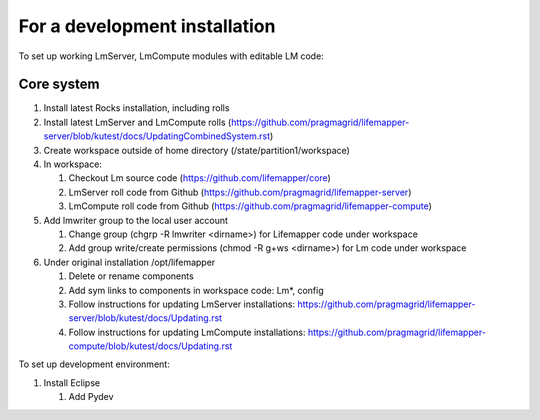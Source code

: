 ##############################
For a development installation
##############################


To set up working LmServer, LmCompute modules with editable LM code:

___________
Core system
___________
#. Install latest Rocks installation, including rolls
#. Install latest LmServer and LmCompute rolls 
   (https://github.com/pragmagrid/lifemapper-server/blob/kutest/docs/UpdatingCombinedSystem.rst)
#. Create workspace outside of home directory (/state/partition1/workspace)
#. In workspace:

   #. Checkout Lm source code (https://github.com/lifemapper/core)
   #. LmServer roll code from Github (https://github.com/pragmagrid/lifemapper-server)
   #. LmCompute roll code from Github (https://github.com/pragmagrid/lifemapper-compute)
   
#. Add lmwriter group to the local user account

   #. Change group (chgrp -R lmwriter <dirname>) for Lifemapper code under 
      workspace
   #. Add group write/create permissions (chmod -R g+ws <dirname>) for Lm 
      code under workspace
      
#. Under original installation /opt/lifemapper

   #. Delete or rename components 
   #. Add sym links to components in workspace code: Lm*, config
   #. Follow instructions for updating LmServer installations:
      https://github.com/pragmagrid/lifemapper-server/blob/kutest/docs/Updating.rst
   #. Follow instructions for updating LmCompute installations:
      https://github.com/pragmagrid/lifemapper-compute/blob/kutest/docs/Updating.rst

To set up development environment:

#. Install Eclipse

   #. Add Pydev
